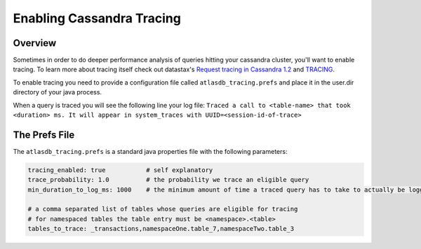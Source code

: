==========================
Enabling Cassandra Tracing
==========================

Overview
========

Sometimes in order to do deeper performance analysis of queries hitting
your cassandra cluster, you'll want to enable tracing.  To learn more 
about tracing itself check out datastax's `Request tracing in Cassandra 
1.2 <http://www.datastax.com/dev/blog/tracing-in-cassandra-1-2>`__ and `TRACING <https://docs.datastax.com/en/cql/3.3/cql/cql_reference/tracing_r.html>`__.

To enable tracing you need to provide a configuration file called 
``atlasdb_tracing.prefs`` and place it in the user.dir directory of your 
java process.

When a query is traced you will see the following line your log file:
``Traced a call to <table-name> that took <duration> ms. It will appear in system_traces with UUID=<session-id-of-trace>``

The Prefs File
==============

The ``atlasdb_tracing.prefs`` is a standard java properties file with 
the following parameters:

.. code:: properties

    tracing_enabled: true           # self explanatory
    trace_probability: 1.0          # the probability we trace an eligible query
    min_duration_to_log_ms: 1000    # the minimum amount of time a traced query has to take to actually be logged

    # a comma separated list of tables whose queries are eligible for tracing
    # for namespaced tables the table entry must be <namespace>.<table>
    tables_to_trace: _transactions,namespaceOne.table_7,namespaceTwo.table_3    

